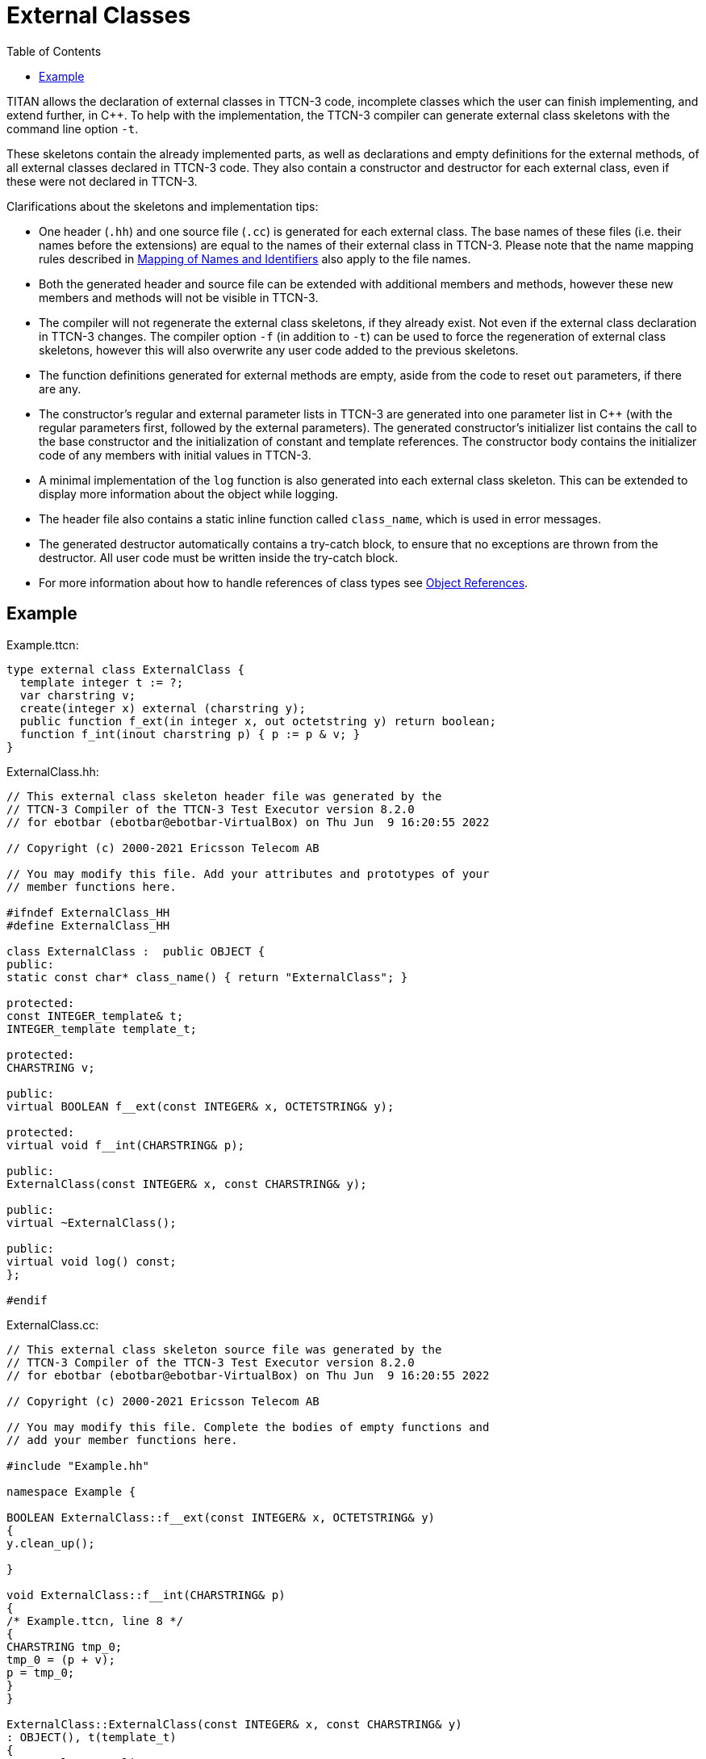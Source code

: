 = External Classes
:table-number: 0
:toc:

TITAN allows the declaration of external classes in TTCN-3 code, incomplete classes which the user can finish implementing, and extend further, in {cpp}.
To help with the implementation, the TTCN-3 compiler can generate external class skeletons with the command line option `-t`.

These skeletons contain the already implemented parts, as well as declarations and empty definitions for the external methods, of all external classes declared in TTCN-3 code. They also contain a constructor and destructor for each external class, even if these were not declared in TTCN-3.

Clarifications about the skeletons and implementation tips:

* One header (`.hh`) and one source file (`.cc`) is generated for each external class. The base names of these files (i.e. their names before the extensions) are equal to the names of their external class in TTCN-3. Please note that the name mapping rules described in <<6-mapping_ttcn3_data_types_to_c++_constructs.adoc#mapping-of-names-and-identifiers, Mapping of Names and Identifiers>> also apply to the file names.
* Both the generated header and source file can be extended with additional members and methods, however these new members and methods will not be visible in TTCN-3.
* The compiler will not regenerate the external class skeletons, if they already exist. Not even if the external class declaration in TTCN-3 changes. The compiler option `-f` (in addition to `-t`) can be used to force the regeneration of external class skeletons, however this will also overwrite any user code added to the previous skeletons.
* The function definitions generated for external methods are empty, aside from the code to reset `out` parameters, if there are any.
* The constructor's regular and external parameter lists in TTCN-3 are generated into one parameter list in {cpp} (with the regular parameters first, followed by the external parameters). The generated constructor's initializer list contains the call to the base constructor and the initialization of constant and template references. The constructor body contains the initializer code of any members with initial values in TTCN-3.
* A minimal implementation of the `log` function is also generated into each external class skeleton. This can be extended to display more information about the object while logging.
* The header file also contains a static inline function called `class_name`, which is used in error messages.
* The generated destructor automatically contains a try-catch block, to ensure that no exceptions are thrown from the destructor. All user code must be written inside the try-catch block.
* For more information about how to handle references of class types see <<6-mapping_ttcn3_data_types_to_c++_constructs.adoc#object-references, Object References>>.

== Example

Example.ttcn:
[source]
----
type external class ExternalClass {
  template integer t := ?;
  var charstring v;
  create(integer x) external (charstring y);
  public function f_ext(in integer x, out octetstring y) return boolean;
  function f_int(inout charstring p) { p := p & v; }  
}
----

ExternalClass.hh:
[source]
----
// This external class skeleton header file was generated by the
// TTCN-3 Compiler of the TTCN-3 Test Executor version 8.2.0
// for ebotbar (ebotbar@ebotbar-VirtualBox) on Thu Jun  9 16:20:55 2022

// Copyright (c) 2000-2021 Ericsson Telecom AB

// You may modify this file. Add your attributes and prototypes of your
// member functions here.

#ifndef ExternalClass_HH
#define ExternalClass_HH

class ExternalClass :  public OBJECT {
public:
static const char* class_name() { return "ExternalClass"; }

protected:
const INTEGER_template& t;
INTEGER_template template_t;

protected:
CHARSTRING v;

public:
virtual BOOLEAN f__ext(const INTEGER& x, OCTETSTRING& y);

protected:
virtual void f__int(CHARSTRING& p);

public:
ExternalClass(const INTEGER& x, const CHARSTRING& y);

public:
virtual ~ExternalClass();

public:
virtual void log() const;
};

#endif
----

ExternalClass.cc:
[source]
----
// This external class skeleton source file was generated by the
// TTCN-3 Compiler of the TTCN-3 Test Executor version 8.2.0
// for ebotbar (ebotbar@ebotbar-VirtualBox) on Thu Jun  9 16:20:55 2022

// Copyright (c) 2000-2021 Ericsson Telecom AB

// You may modify this file. Complete the bodies of empty functions and
// add your member functions here.

#include "Example.hh"

namespace Example {

BOOLEAN ExternalClass::f__ext(const INTEGER& x, OCTETSTRING& y)
{
y.clean_up();

}

void ExternalClass::f__int(CHARSTRING& p)
{
/* Example.ttcn, line 8 */
{
CHARSTRING tmp_0;
tmp_0 = (p + v);
p = tmp_0;
}
}

ExternalClass::ExternalClass(const INTEGER& x, const CHARSTRING& y)
: OBJECT(), t(template_t)
{
/* Example.ttcn, line 4 */
template_t = ANY_VALUE;
}

ExternalClass::~ExternalClass()
{
try {

} catch (...) {
fprintf(stderr, "Unhandled exception or dynamic test case error in the destructor of class `ExternalClass'. Terminating application.\n");
exit(EXIT_FAILURE);
}
}

void ExternalClass::log() const
{
TTCN_Logger::log_event_str("ExternalClass");
}


} /* end of namespace */
----

NOTE: The user is responsible for the handling of all constructor external parameters. External parameter references are not generated into the base constructor call automatically, if the base constructor also had external parameters. External parameter names may clash with that constructor's regular parameter names (since this is allowed by the compiler), and need to be adjusted manually.
